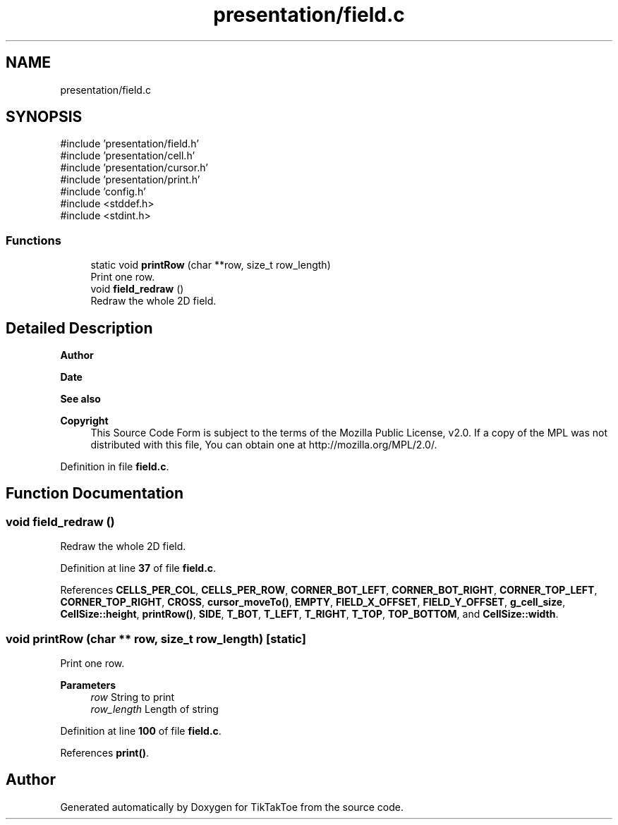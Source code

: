 .TH "presentation/field.c" 3 "Mon Mar 3 2025 08:06:03" "Version 1.0.0" "TikTakToe" \" -*- nroff -*-
.ad l
.nh
.SH NAME
presentation/field.c
.SH SYNOPSIS
.br
.PP
\fR#include 'presentation/field\&.h'\fP
.br
\fR#include 'presentation/cell\&.h'\fP
.br
\fR#include 'presentation/cursor\&.h'\fP
.br
\fR#include 'presentation/print\&.h'\fP
.br
\fR#include 'config\&.h'\fP
.br
\fR#include <stddef\&.h>\fP
.br
\fR#include <stdint\&.h>\fP
.br

.SS "Functions"

.in +1c
.ti -1c
.RI "static void \fBprintRow\fP (char **row, size_t row_length)"
.br
.RI "Print one row\&. "
.ti -1c
.RI "void \fBfield_redraw\fP ()"
.br
.RI "Redraw the whole 2D field\&. "
.in -1c
.SH "Detailed Description"
.PP 

.PP
\fBAuthor\fP
.RS 4

.RE
.PP
\fBDate\fP
.RS 4
.RE
.PP
\fBSee also\fP
.RS 4
.RE
.PP
\fBCopyright\fP
.RS 4
This Source Code Form is subject to the terms of the Mozilla Public License, v2\&.0\&. If a copy of the MPL was not distributed with this file, You can obtain one at http://mozilla.org/MPL/2.0/\&. 
.RE
.PP

.PP
Definition in file \fBfield\&.c\fP\&.
.SH "Function Documentation"
.PP 
.SS "void field_redraw ()"

.PP
Redraw the whole 2D field\&. 
.PP
Definition at line \fB37\fP of file \fBfield\&.c\fP\&.
.PP
References \fBCELLS_PER_COL\fP, \fBCELLS_PER_ROW\fP, \fBCORNER_BOT_LEFT\fP, \fBCORNER_BOT_RIGHT\fP, \fBCORNER_TOP_LEFT\fP, \fBCORNER_TOP_RIGHT\fP, \fBCROSS\fP, \fBcursor_moveTo()\fP, \fBEMPTY\fP, \fBFIELD_X_OFFSET\fP, \fBFIELD_Y_OFFSET\fP, \fBg_cell_size\fP, \fBCellSize::height\fP, \fBprintRow()\fP, \fBSIDE\fP, \fBT_BOT\fP, \fBT_LEFT\fP, \fBT_RIGHT\fP, \fBT_TOP\fP, \fBTOP_BOTTOM\fP, and \fBCellSize::width\fP\&.
.SS "void printRow (char ** row, size_t row_length)\fR [static]\fP"

.PP
Print one row\&. 
.PP
\fBParameters\fP
.RS 4
\fIrow\fP String to print 
.br
\fIrow_length\fP Length of string 
.RE
.PP

.PP
Definition at line \fB100\fP of file \fBfield\&.c\fP\&.
.PP
References \fBprint()\fP\&.
.SH "Author"
.PP 
Generated automatically by Doxygen for TikTakToe from the source code\&.
